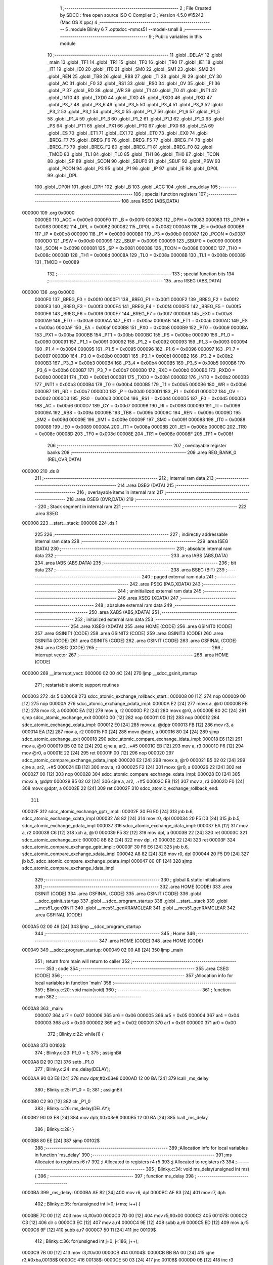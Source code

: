                                       1 ;--------------------------------------------------------
                                      2 ; File Created by SDCC : free open source ISO C Compiler
                                      3 ; Version 4.5.0 #15242 (Mac OS X ppc)
                                      4 ;--------------------------------------------------------
                                      5 	.module Blinky
                                      6 	
                                      7 	.optsdcc -mmcs51 --model-small
                                      8 ;--------------------------------------------------------
                                      9 ; Public variables in this module
                                     10 ;--------------------------------------------------------
                                     11 	.globl _DELAY
                                     12 	.globl _main
                                     13 	.globl _TF1
                                     14 	.globl _TR1
                                     15 	.globl _TF0
                                     16 	.globl _TR0
                                     17 	.globl _IE1
                                     18 	.globl _IT1
                                     19 	.globl _IE0
                                     20 	.globl _IT0
                                     21 	.globl _SM0
                                     22 	.globl _SM1
                                     23 	.globl _SM2
                                     24 	.globl _REN
                                     25 	.globl _TB8
                                     26 	.globl _RB8
                                     27 	.globl _TI
                                     28 	.globl _RI
                                     29 	.globl _CY
                                     30 	.globl _AC
                                     31 	.globl _F0
                                     32 	.globl _RS1
                                     33 	.globl _RS0
                                     34 	.globl _OV
                                     35 	.globl _F1
                                     36 	.globl _P
                                     37 	.globl _RD
                                     38 	.globl _WR
                                     39 	.globl _T1
                                     40 	.globl _T0
                                     41 	.globl _INT1
                                     42 	.globl _INT0
                                     43 	.globl _TXD0
                                     44 	.globl _TXD
                                     45 	.globl _RXD0
                                     46 	.globl _RXD
                                     47 	.globl _P3_7
                                     48 	.globl _P3_6
                                     49 	.globl _P3_5
                                     50 	.globl _P3_4
                                     51 	.globl _P3_3
                                     52 	.globl _P3_2
                                     53 	.globl _P3_1
                                     54 	.globl _P3_0
                                     55 	.globl _P1_7
                                     56 	.globl _P1_6
                                     57 	.globl _P1_5
                                     58 	.globl _P1_4
                                     59 	.globl _P1_3
                                     60 	.globl _P1_2
                                     61 	.globl _P1_1
                                     62 	.globl _P1_0
                                     63 	.globl _PS
                                     64 	.globl _PT1
                                     65 	.globl _PX1
                                     66 	.globl _PT0
                                     67 	.globl _PX0
                                     68 	.globl _EA
                                     69 	.globl _ES
                                     70 	.globl _ET1
                                     71 	.globl _EX1
                                     72 	.globl _ET0
                                     73 	.globl _EX0
                                     74 	.globl _BREG_F7
                                     75 	.globl _BREG_F6
                                     76 	.globl _BREG_F5
                                     77 	.globl _BREG_F4
                                     78 	.globl _BREG_F3
                                     79 	.globl _BREG_F2
                                     80 	.globl _BREG_F1
                                     81 	.globl _BREG_F0
                                     82 	.globl _TMOD
                                     83 	.globl _TL1
                                     84 	.globl _TL0
                                     85 	.globl _TH1
                                     86 	.globl _TH0
                                     87 	.globl _TCON
                                     88 	.globl _SP
                                     89 	.globl _SCON
                                     90 	.globl _SBUF0
                                     91 	.globl _SBUF
                                     92 	.globl _PSW
                                     93 	.globl _PCON
                                     94 	.globl _P3
                                     95 	.globl _P1
                                     96 	.globl _IP
                                     97 	.globl _IE
                                     98 	.globl _DP0L
                                     99 	.globl _DPL
                                    100 	.globl _DP0H
                                    101 	.globl _DPH
                                    102 	.globl _B
                                    103 	.globl _ACC
                                    104 	.globl _ms_delay
                                    105 ;--------------------------------------------------------
                                    106 ; special function registers
                                    107 ;--------------------------------------------------------
                                    108 	.area RSEG    (ABS,DATA)
      000000                        109 	.org 0x0000
                           0000E0   110 _ACC	=	0x00e0
                           0000F0   111 _B	=	0x00f0
                           000083   112 _DPH	=	0x0083
                           000083   113 _DP0H	=	0x0083
                           000082   114 _DPL	=	0x0082
                           000082   115 _DP0L	=	0x0082
                           0000A8   116 _IE	=	0x00a8
                           0000B8   117 _IP	=	0x00b8
                           000090   118 _P1	=	0x0090
                           0000B0   119 _P3	=	0x00b0
                           000087   120 _PCON	=	0x0087
                           0000D0   121 _PSW	=	0x00d0
                           000099   122 _SBUF	=	0x0099
                           000099   123 _SBUF0	=	0x0099
                           000098   124 _SCON	=	0x0098
                           000081   125 _SP	=	0x0081
                           000088   126 _TCON	=	0x0088
                           00008C   127 _TH0	=	0x008c
                           00008D   128 _TH1	=	0x008d
                           00008A   129 _TL0	=	0x008a
                           00008B   130 _TL1	=	0x008b
                           000089   131 _TMOD	=	0x0089
                                    132 ;--------------------------------------------------------
                                    133 ; special function bits
                                    134 ;--------------------------------------------------------
                                    135 	.area RSEG    (ABS,DATA)
      000000                        136 	.org 0x0000
                           0000F0   137 _BREG_F0	=	0x00f0
                           0000F1   138 _BREG_F1	=	0x00f1
                           0000F2   139 _BREG_F2	=	0x00f2
                           0000F3   140 _BREG_F3	=	0x00f3
                           0000F4   141 _BREG_F4	=	0x00f4
                           0000F5   142 _BREG_F5	=	0x00f5
                           0000F6   143 _BREG_F6	=	0x00f6
                           0000F7   144 _BREG_F7	=	0x00f7
                           0000A8   145 _EX0	=	0x00a8
                           0000A9   146 _ET0	=	0x00a9
                           0000AA   147 _EX1	=	0x00aa
                           0000AB   148 _ET1	=	0x00ab
                           0000AC   149 _ES	=	0x00ac
                           0000AF   150 _EA	=	0x00af
                           0000B8   151 _PX0	=	0x00b8
                           0000B9   152 _PT0	=	0x00b9
                           0000BA   153 _PX1	=	0x00ba
                           0000BB   154 _PT1	=	0x00bb
                           0000BC   155 _PS	=	0x00bc
                           000090   156 _P1_0	=	0x0090
                           000091   157 _P1_1	=	0x0091
                           000092   158 _P1_2	=	0x0092
                           000093   159 _P1_3	=	0x0093
                           000094   160 _P1_4	=	0x0094
                           000095   161 _P1_5	=	0x0095
                           000096   162 _P1_6	=	0x0096
                           000097   163 _P1_7	=	0x0097
                           0000B0   164 _P3_0	=	0x00b0
                           0000B1   165 _P3_1	=	0x00b1
                           0000B2   166 _P3_2	=	0x00b2
                           0000B3   167 _P3_3	=	0x00b3
                           0000B4   168 _P3_4	=	0x00b4
                           0000B5   169 _P3_5	=	0x00b5
                           0000B6   170 _P3_6	=	0x00b6
                           0000B7   171 _P3_7	=	0x00b7
                           0000B0   172 _RXD	=	0x00b0
                           0000B0   173 _RXD0	=	0x00b0
                           0000B1   174 _TXD	=	0x00b1
                           0000B1   175 _TXD0	=	0x00b1
                           0000B2   176 _INT0	=	0x00b2
                           0000B3   177 _INT1	=	0x00b3
                           0000B4   178 _T0	=	0x00b4
                           0000B5   179 _T1	=	0x00b5
                           0000B6   180 _WR	=	0x00b6
                           0000B7   181 _RD	=	0x00b7
                           0000D0   182 _P	=	0x00d0
                           0000D1   183 _F1	=	0x00d1
                           0000D2   184 _OV	=	0x00d2
                           0000D3   185 _RS0	=	0x00d3
                           0000D4   186 _RS1	=	0x00d4
                           0000D5   187 _F0	=	0x00d5
                           0000D6   188 _AC	=	0x00d6
                           0000D7   189 _CY	=	0x00d7
                           000098   190 _RI	=	0x0098
                           000099   191 _TI	=	0x0099
                           00009A   192 _RB8	=	0x009a
                           00009B   193 _TB8	=	0x009b
                           00009C   194 _REN	=	0x009c
                           00009D   195 _SM2	=	0x009d
                           00009E   196 _SM1	=	0x009e
                           00009F   197 _SM0	=	0x009f
                           000088   198 _IT0	=	0x0088
                           000089   199 _IE0	=	0x0089
                           00008A   200 _IT1	=	0x008a
                           00008B   201 _IE1	=	0x008b
                           00008C   202 _TR0	=	0x008c
                           00008D   203 _TF0	=	0x008d
                           00008E   204 _TR1	=	0x008e
                           00008F   205 _TF1	=	0x008f
                                    206 ;--------------------------------------------------------
                                    207 ; overlayable register banks
                                    208 ;--------------------------------------------------------
                                    209 	.area REG_BANK_0	(REL,OVR,DATA)
      000000                        210 	.ds 8
                                    211 ;--------------------------------------------------------
                                    212 ; internal ram data
                                    213 ;--------------------------------------------------------
                                    214 	.area DSEG    (DATA)
                                    215 ;--------------------------------------------------------
                                    216 ; overlayable items in internal ram
                                    217 ;--------------------------------------------------------
                                    218 	.area	OSEG    (OVR,DATA)
                                    219 ;--------------------------------------------------------
                                    220 ; Stack segment in internal ram
                                    221 ;--------------------------------------------------------
                                    222 	.area SSEG
      000008                        223 __start__stack:
      000008                        224 	.ds	1
                                    225 
                                    226 ;--------------------------------------------------------
                                    227 ; indirectly addressable internal ram data
                                    228 ;--------------------------------------------------------
                                    229 	.area ISEG    (DATA)
                                    230 ;--------------------------------------------------------
                                    231 ; absolute internal ram data
                                    232 ;--------------------------------------------------------
                                    233 	.area IABS    (ABS,DATA)
                                    234 	.area IABS    (ABS,DATA)
                                    235 ;--------------------------------------------------------
                                    236 ; bit data
                                    237 ;--------------------------------------------------------
                                    238 	.area BSEG    (BIT)
                                    239 ;--------------------------------------------------------
                                    240 ; paged external ram data
                                    241 ;--------------------------------------------------------
                                    242 	.area PSEG    (PAG,XDATA)
                                    243 ;--------------------------------------------------------
                                    244 ; uninitialized external ram data
                                    245 ;--------------------------------------------------------
                                    246 	.area XSEG    (XDATA)
                                    247 ;--------------------------------------------------------
                                    248 ; absolute external ram data
                                    249 ;--------------------------------------------------------
                                    250 	.area XABS    (ABS,XDATA)
                                    251 ;--------------------------------------------------------
                                    252 ; initialized external ram data
                                    253 ;--------------------------------------------------------
                                    254 	.area XISEG   (XDATA)
                                    255 	.area HOME    (CODE)
                                    256 	.area GSINIT0 (CODE)
                                    257 	.area GSINIT1 (CODE)
                                    258 	.area GSINIT2 (CODE)
                                    259 	.area GSINIT3 (CODE)
                                    260 	.area GSINIT4 (CODE)
                                    261 	.area GSINIT5 (CODE)
                                    262 	.area GSINIT  (CODE)
                                    263 	.area GSFINAL (CODE)
                                    264 	.area CSEG    (CODE)
                                    265 ;--------------------------------------------------------
                                    266 ; interrupt vector
                                    267 ;--------------------------------------------------------
                                    268 	.area HOME    (CODE)
      000000                        269 __interrupt_vect:
      000000 02 00 4C         [24]  270 	ljmp	__sdcc_gsinit_startup
                                    271 ; restartable atomic support routines
      000003                        272 	.ds	5
      000008                        273 sdcc_atomic_exchange_rollback_start::
      000008 00               [12]  274 	nop
      000009 00               [12]  275 	nop
      00000A                        276 sdcc_atomic_exchange_pdata_impl:
      00000A E2               [24]  277 	movx	a, @r0
      00000B FB               [12]  278 	mov	r3, a
      00000C EA               [12]  279 	mov	a, r2
      00000D F2               [24]  280 	movx	@r0, a
      00000E 80 2C            [24]  281 	sjmp	sdcc_atomic_exchange_exit
      000010 00               [12]  282 	nop
      000011 00               [12]  283 	nop
      000012                        284 sdcc_atomic_exchange_xdata_impl:
      000012 E0               [24]  285 	movx	a, @dptr
      000013 FB               [12]  286 	mov	r3, a
      000014 EA               [12]  287 	mov	a, r2
      000015 F0               [24]  288 	movx	@dptr, a
      000016 80 24            [24]  289 	sjmp	sdcc_atomic_exchange_exit
      000018                        290 sdcc_atomic_compare_exchange_idata_impl:
      000018 E6               [12]  291 	mov	a, @r0
      000019 B5 02 02         [24]  292 	cjne	a, ar2, .+#5
      00001C EB               [12]  293 	mov	a, r3
      00001D F6               [12]  294 	mov	@r0, a
      00001E 22               [24]  295 	ret
      00001F 00               [12]  296 	nop
      000020                        297 sdcc_atomic_compare_exchange_pdata_impl:
      000020 E2               [24]  298 	movx	a, @r0
      000021 B5 02 02         [24]  299 	cjne	a, ar2, .+#5
      000024 EB               [12]  300 	mov	a, r3
      000025 F2               [24]  301 	movx	@r0, a
      000026 22               [24]  302 	ret
      000027 00               [12]  303 	nop
      000028                        304 sdcc_atomic_compare_exchange_xdata_impl:
      000028 E0               [24]  305 	movx	a, @dptr
      000029 B5 02 02         [24]  306 	cjne	a, ar2, .+#5
      00002C EB               [12]  307 	mov	a, r3
      00002D F0               [24]  308 	movx	@dptr, a
      00002E 22               [24]  309 	ret
      00002F                        310 sdcc_atomic_exchange_rollback_end::
                                    311 
      00002F                        312 sdcc_atomic_exchange_gptr_impl::
      00002F 30 F6 E0         [24]  313 	jnb	b.6, sdcc_atomic_exchange_xdata_impl
      000032 A8 82            [24]  314 	mov	r0, dpl
      000034 20 F5 D3         [24]  315 	jb	b.5, sdcc_atomic_exchange_pdata_impl
      000037                        316 sdcc_atomic_exchange_idata_impl:
      000037 EA               [12]  317 	mov	a, r2
      000038 C6               [12]  318 	xch	a, @r0
      000039 F5 82            [12]  319 	mov	dpl, a
      00003B 22               [24]  320 	ret
      00003C                        321 sdcc_atomic_exchange_exit:
      00003C 8B 82            [24]  322 	mov	dpl, r3
      00003E 22               [24]  323 	ret
      00003F                        324 sdcc_atomic_compare_exchange_gptr_impl::
      00003F 30 F6 E6         [24]  325 	jnb	b.6, sdcc_atomic_compare_exchange_xdata_impl
      000042 A8 82            [24]  326 	mov	r0, dpl
      000044 20 F5 D9         [24]  327 	jb	b.5, sdcc_atomic_compare_exchange_pdata_impl
      000047 80 CF            [24]  328 	sjmp	sdcc_atomic_compare_exchange_idata_impl
                                    329 ;--------------------------------------------------------
                                    330 ; global & static initialisations
                                    331 ;--------------------------------------------------------
                                    332 	.area HOME    (CODE)
                                    333 	.area GSINIT  (CODE)
                                    334 	.area GSFINAL (CODE)
                                    335 	.area GSINIT  (CODE)
                                    336 	.globl __sdcc_gsinit_startup
                                    337 	.globl __sdcc_program_startup
                                    338 	.globl __start__stack
                                    339 	.globl __mcs51_genXINIT
                                    340 	.globl __mcs51_genXRAMCLEAR
                                    341 	.globl __mcs51_genRAMCLEAR
                                    342 	.area GSFINAL (CODE)
      0000A5 02 00 49         [24]  343 	ljmp	__sdcc_program_startup
                                    344 ;--------------------------------------------------------
                                    345 ; Home
                                    346 ;--------------------------------------------------------
                                    347 	.area HOME    (CODE)
                                    348 	.area HOME    (CODE)
      000049                        349 __sdcc_program_startup:
      000049 02 00 A8         [24]  350 	ljmp	_main
                                    351 ;	return from main will return to caller
                                    352 ;--------------------------------------------------------
                                    353 ; code
                                    354 ;--------------------------------------------------------
                                    355 	.area CSEG    (CODE)
                                    356 ;------------------------------------------------------------
                                    357 ;Allocation info for local variables in function 'main'
                                    358 ;------------------------------------------------------------
                                    359 ;	Blinky.c:20: void main(void)
                                    360 ;	-----------------------------------------
                                    361 ;	 function main
                                    362 ;	-----------------------------------------
      0000A8                        363 _main:
                           000007   364 	ar7 = 0x07
                           000006   365 	ar6 = 0x06
                           000005   366 	ar5 = 0x05
                           000004   367 	ar4 = 0x04
                           000003   368 	ar3 = 0x03
                           000002   369 	ar2 = 0x02
                           000001   370 	ar1 = 0x01
                           000000   371 	ar0 = 0x00
                                    372 ;	Blinky.c:22: while(1) {
      0000A8                        373 00102$:
                                    374 ;	Blinky.c:23: P1_0 = 1;
                                    375 ;	assignBit
      0000A8 D2 90            [12]  376 	setb	_P1_0
                                    377 ;	Blinky.c:24: ms_delay(DELAY);
      0000AA 90 03 E8         [24]  378 	mov	dptr,#0x03e8
      0000AD 12 00 BA         [24]  379 	lcall	_ms_delay
                                    380 ;	Blinky.c:25: P1_0 = 0;
                                    381 ;	assignBit
      0000B0 C2 90            [12]  382 	clr	_P1_0
                                    383 ;	Blinky.c:26: ms_delay(DELAY);
      0000B2 90 03 E8         [24]  384 	mov	dptr,#0x03e8
      0000B5 12 00 BA         [24]  385 	lcall	_ms_delay
                                    386 ;	Blinky.c:28: }
      0000B8 80 EE            [24]  387 	sjmp	00102$
                                    388 ;------------------------------------------------------------
                                    389 ;Allocation info for local variables in function 'ms_delay'
                                    390 ;------------------------------------------------------------
                                    391 ;ms            Allocated to registers r6 r7 
                                    392 ;i             Allocated to registers r4 r5 
                                    393 ;j             Allocated to registers r3 
                                    394 ;------------------------------------------------------------
                                    395 ;	Blinky.c:34: void ms_delay(unsigned int ms) {
                                    396 ;	-----------------------------------------
                                    397 ;	 function ms_delay
                                    398 ;	-----------------------------------------
      0000BA                        399 _ms_delay:
      0000BA AE 82            [24]  400 	mov	r6, dpl
      0000BC AF 83            [24]  401 	mov	r7, dph
                                    402 ;	Blinky.c:35: for(unsigned int i=0; i<ms; i++) {
      0000BE 7C 00            [12]  403 	mov	r4,#0x00
      0000C0 7D 00            [12]  404 	mov	r5,#0x00
      0000C2                        405 00107$:
      0000C2 C3               [12]  406 	clr	c
      0000C3 EC               [12]  407 	mov	a,r4
      0000C4 9E               [12]  408 	subb	a,r6
      0000C5 ED               [12]  409 	mov	a,r5
      0000C6 9F               [12]  410 	subb	a,r7
      0000C7 50 11            [24]  411 	jnc	00109$
                                    412 ;	Blinky.c:36: for(unsigned int j=0; j<186; j++);
      0000C9 7B 00            [12]  413 	mov	r3,#0x00
      0000CB                        414 00104$:
      0000CB BB BA 00         [24]  415 	cjne	r3,#0xba,00138$
      0000CE                        416 00138$:
      0000CE 50 03            [24]  417 	jnc	00108$
      0000D0 0B               [12]  418 	inc	r3
      0000D1 80 F8            [24]  419 	sjmp	00104$
      0000D3                        420 00108$:
                                    421 ;	Blinky.c:35: for(unsigned int i=0; i<ms; i++) {
      0000D3 0C               [12]  422 	inc	r4
      0000D4 BC 00 EB         [24]  423 	cjne	r4,#0x00,00107$
      0000D7 0D               [12]  424 	inc	r5
      0000D8 80 E8            [24]  425 	sjmp	00107$
      0000DA                        426 00109$:
                                    427 ;	Blinky.c:38: }
      0000DA 22               [24]  428 	ret
                                    429 	.area CSEG    (CODE)
                                    430 	.area CONST   (CODE)
                                    431 	.area CONST   (CODE)
      0000DF                        432 _DELAY:
      0000DF E8 03                  433 	.byte #0xe8, #0x03	;  1000
                                    434 	.area CSEG    (CODE)
                                    435 	.area XINIT   (CODE)
                                    436 	.area CABS    (ABS,CODE)
